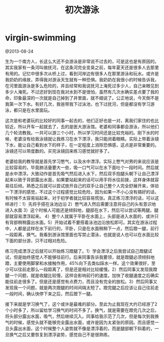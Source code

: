 * virgin-swimming
#+TITLE: 初次游泳

@2013-08-24 

生为一个南方人，长这么大还不会游泳是非常说不过去的，可是这也是有原因的。其实我家有一条河叫做抚河，在这条河完全变臭之前，每年夏天还是很多人去那里有用的。记忆中很多次从桥上过，看到河岸边有很多人在那里游泳和玩水。或许是我奶奶的缘故，弄得我对游泳天生就有一种恐惧。我奶奶在我很小的时候告诉我，在河里面游泳是多么危险的，并且经常和我说抚河上淹死过多少人，自己亲眼见到多少人淹死。不过还好到现在我对水到不是很怕，虽然有几次水确实差点要了我的命，印象最深的一次就是自己掉到了井里面，就不细说了。公正地说，今天倒不是我第一次下水。有好几次，我爸带我下过泳池，也下过抚河，但是都没有学习游泳，都只是在水里面玩。

这次是和老婆玩的比较好的同事一起去的，他们正好也是一对，离我们家住的也比较近，所以开车一起就去了，去的是医大游泳馆。老婆和同事都会游泳，所以他们几个轮流教我。一共可以游三个小时，所以学习时间还是比较充裕的。刚下水的时候，老婆没有给我泳镜就让我练习在水下漂浮，我只能闭着眼睛。实际上带着泳镜下水，能让自己看到水下的样子，在一定程度上消除恐惧感，这点是非常重要的。泳镜还可以带度数的。买完泳镜回来练习感觉就好多了。

老婆给我的教导就是首先学习憋气，以及水中漂浮。实际上憋气对男的来说应该是比较容易的，毕竟肺活量要大一些，吸一口气可以在水下面吐个一段时间。然后就是水中漂浮。大致动作是首先吸气然后进入水下，然后双手抱腿头朝下让自己漂浮起来以致于背部露出水面，如果要站起来的话可以用手将水往前拨，这样身体就容易往后倾。熟悉之后就可以尝试放开自己的双手让自己整个人完全舒展开来，体验一下漂浮的感觉，不过这个过程感觉比较危险，因为如果一不小心没有搞好的话，有时候不太容易站起来，对于初学者就比较容易慌张。真正练习漂浮的话，可以这样进行：1）先将手搭在泳池边沿 2）憋气进入然后需要注意将自己的头有意识地进入水面 3）这个时候人可能还是倾斜地，腿部在水下，然后可以尝试等两腿，腿部就容易漂浮起来。 4）整个人就属于平卧在水面上，头部是进入水面的，或许只有背部稍稍露出水面。5）开始试着不要搭着泳池边沿放松即可。其实在游泳过程中，人都是这样在水下前行的，平卧，只是在水面稍稍下一点，然后蹬一腿，前行一段距离，换气。我看到游泳馆里面也写禁止潜泳，也就是说人也可以在水面比较下面的部分游，只不过相对危险。

练习完成漂浮之后就可以开始练习蹬腿了。1）学会漂浮之后我尝试自己蹬腿试试，但是始终感觉人不能够往前行。后来同事告诉我要领，就是蹬腿必须倾斜地蹬，主要使用脚掌和水接触作用，45%向下去类似踩水一样。这个效果很好，至少可以往前走那么一段距离了，但是还是相对比较缓慢。2）然后同事又发现我蹬腿一个问题，就是收腿比较慢，这样会影响前行的速度。加快了收腿速度之后确实能往前走很多了。但是还是感觉有点费力，而且没有完全的放松。3）然后同事又发现我一个问题，就是两次蹬腿的时间间隔太短了。蹬完腿之后应该让自己往前走一段时间，确认快停下来之后，然后蹬下一腿。

接下来就是学习换气了，这个或许是最难的部分。至此为止我现在大约已经游了2个小时多了，所以留给学习换气的时间不多了。换气，就是需要在蹬完几次之后，将头部分露出水面，吸气，然后继续沉入。同事给我示范了几次，但是每次到我换气的时候，感觉头就不能够完全露出水面，或许是因为太紧张的原因。而且感觉一旦头露出水面，这个时候整个人姿势就不像是漂浮着的，而是腿部朝下斜着的，一旦换气之后又要恢复到漂浮姿势，感觉自己不是很熟练。

